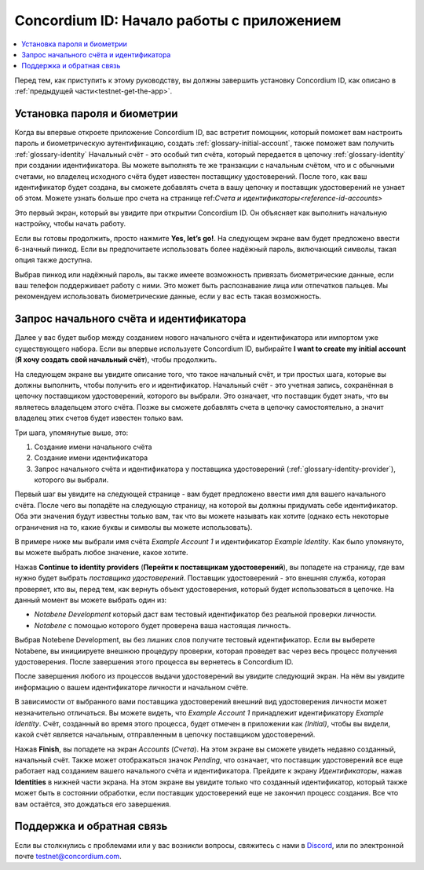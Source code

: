 
.. _Discord: https://discord.gg/xWmQ5tp

.. _testnet-get-started:

==========================================
Concordium ID: Начало работы с приложением
==========================================

.. contents::
   :local:
   :backlinks: none

Перед тем, как приступить к этому руководству, вы должны завершить установку Concordium ID, как описано в :ref:`предыдущей части<testnet-get-the-app>`.

Установка пароля и биометрии
============================

Когда вы впервые откроете приложение Concordium ID, вас встретит помощник, который поможет вам настроить пароль и
биометрическую аутентификацию, создать :ref:`glossary-initial-account`, также поможет вам получить :ref:`glossary-identity`
Начальный счёт - это особый тип счёта, который передается в цепочку :ref:`glossary-identity` при создании идентификатора.
Вы можете выполнять те же транзакции с начальным счётом, что и с обычными счетами, но владелец исходного счёта будет
известен поставщику удостоверений. После того, как ваш идентификатор будет создана, вы сможете добавлять счета в вашу цепочку
и поставщик удостоверений не узнает об этом. Можете узнать больше про счета на странице ref:`Счета и идентификаторы<reference-id-accounts>`

Это первый экран, который вы увидите при открытии Concordium ID. Он объясняет как выполнить начальную настройку,
чтобы начать работу.

Если вы готовы продолжить, просто нажмите **Yes, let’s go!**. На следующем экране вам будет предложено ввести
6-значный пинкод. Если вы предпочитаете использовать более надёжный пароль, включающий символы, такая опция также доступна.

.. image:: images/concordium-id/int1.png
      :width: 32%
.. image:: images/concordium-id/int2.png
      :width: 32%

.. todo::

   Write a directive to make two or more images side-by-side centered


Выбрав пинкод или надёжный пароль, вы также имеете возможность привязать биометрические данные, если ваш телефон поддерживает
работу с ними. Это может быть распознавание лица или отпечатков пальцев. Мы рекомендуем использовать биометрические данные,
если у вас есть такая возможность.

.. image:: images/concordium-id/int3.png
      :width: 32%
      :align: center

Запрос начального счёта и идентификатора
========================================

Далее у вас будет выбор между созданием нового начального счёта и идентификатора или импортом уже существующего набора.
Если вы впервые используете Concordium ID, выбирайте **I want to create my initial account** (**Я хочу создать свой начальный счёт**),
чтобы продолжить.

.. image:: images/concordium-id/int4.png
      :width: 32%
      :align: center

На следующем экране вы увидите описание того, что такое начальный счёт, и три простых шага, которые вы должны выполнить, чтобы получить его
и идентификатор. Начальный счёт - это учетная запись, сохранённая в цепочку поставщиком удостоверений, которого
вы выбрали. Это означает, что поставщик будет знать, что вы являетесь владельцем этого счёта. Позже вы сможете добавлять счета в
цепочку самостоятельно, а значит владелец этих счетов будет известен только вам.

.. image:: images/concordium-id/int5.png
      :width: 32%
      :align: center

Три шага, упомянутые выше, это:

1. Создание имени начального счёта
2. Создание имени идентификатора
3. Запрос начального счёта и идентификатора у поставщика удостоверений (:ref:`glossary-identity-provider`), которого вы выбрали.


Первый шаг вы увидите на следующей странице - вам будет предложено ввести имя для вашего начального счёта. После чего
вы попадёте на следующую страницу, на которой вы должны придумать себе идентификатор. Оба эти значения будут известны только вам,
так что вы можете называть как хотите (однако есть некоторые ограничения на то, какие буквы и символы вы можете использовать).

В примере ниже мы выбрали имя счёта *Example Account 1* и идентификатор *Example Identity*. Как было упомянуто, вы можете
выбрать любое значение, какое хотите.

.. image:: images/concordium-id/int6.png
      :width: 32%
.. image:: images/concordium-id/int7.png
      :width: 32%

Нажав **Continue to identity providers** (**Перейти к поставщикам удостоверений**), вы попадете на страницу, где вам нужно будет выбрать
*поставщика удостоверений*. Поставщик удостоверений - это внешняя служба, которая проверяет, кто вы, перед тем,
как вернуть объект удостоверения, который будет использоваться в цепочке. На данный момент вы можете выбрать один из:

* *Notabene Development* который даст вам тестовый идентификатор без реальной проверки личности.
* *Notabene* с помощью которого будет проверена ваша настоящая личность.

.. image:: images/concordium-id/int8.png
      :width: 32%
      :align: center

Выбрав Notebene Development, вы без лишних слов получите тестовый идентификатор. Если вы выберете Notabene, вы инициируете
внешнюю процедуру проверки, которая проведет вас через весь процесс получения удостоверения.
После завершения этого процесса вы вернетесь в Concordium ID.

После завершения любого из процессов выдачи удостоверений вы увидите следующий экран. На нём вы увидите информацию о
вашем идентификаторе личности и начальном счёте.

.. image:: images/concordium-id/int9.png
      :width: 32%
      :align: center

В зависимости от выбранного вами поставщика удостоверений внешний вид удостоверения личности может незначительно отличаться.
Вы можете видеть, что *Example Account 1* принадлежит идентификатору *Example Identity*. Счёт, созданный во время этого процесса,
будет отмечен в приложении как *(Initial)*, чтобы вы видели, какой счёт является начальным, отправленным в цепочку поставщиком удостоверений.

Нажав **Finish**, вы попадете на экран *Accounts* (*Счета*). На этом экране вы сможете увидеть недавно созданный, начальный счёт.
Также может отображаться значок *Pending*, что означает, что поставщик удостоверений все еще работает над созданием вашего
начального счёта и идентификатора. Прейдите к экрану *Идентификаторы*, нажав **Identities** в нижней части экрана.
На этом экране вы увидите только что созданный идентификатор, который также может быть в состоянии обработки, если
поставщик удостоверений еще не закончил процесс создания. Все что вам остаётся, это дождаться его завершения.

.. image:: images/concordium-id/int10.png
      :width: 32%
.. image:: images/concordium-id/int11.png
      :width: 32%


Поддержка и обратная связь
==========================

Если вы столкнулись с проблемами или у вас возникли вопросы, свяжитесь с нами в `Discord`_,
или по электронной почте testnet@concordium.com.
